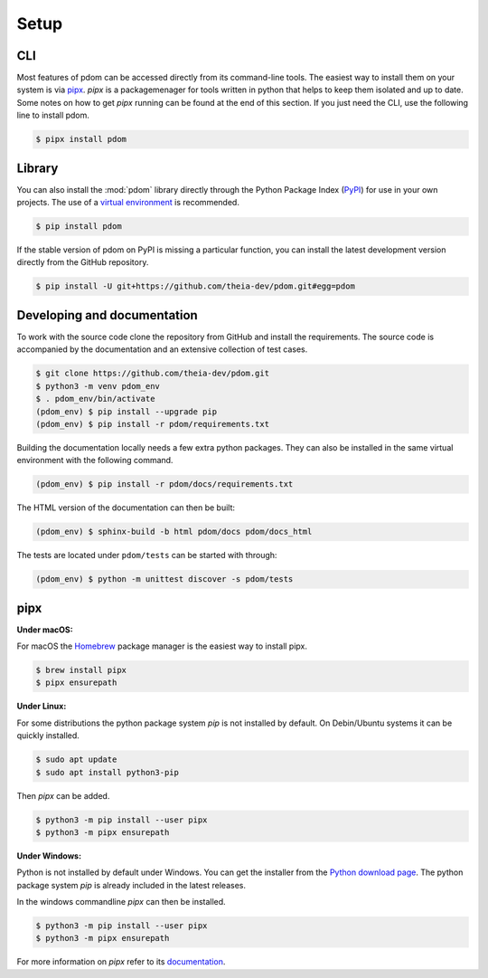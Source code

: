 Setup
-----

CLI
===

Most features of pdom can be accessed directly from its command-line tools.
The easiest way to install them on your system is via `pipx <https://pipxproject.github.io/pipx/>`_.
`pipx` is a packagemenager for tools written in python that helps to keep them isolated and up to date.
Some notes on how to get `pipx` running can be found at the end of this section.
If you just need the CLI, use the following line to install pdom.

.. code-block:: shell-session

   $ pipx install pdom



Library
=======

You can also install the :mod:`pdom` library directly through the Python Package Index (`PyPI <https://pypi.org>`_) for use in your own projects.
The use of a `virtual environment <https://docs.python.org/3/tutorial/venv.html>`_ is recommended.

.. code-block:: shell-session

   $ pip install pdom


If the stable version of pdom on PyPI is missing a particular function, you can install the latest development version directly from the GitHub repository.

.. code-block:: shell-session

    $ pip install -U git+https://github.com/theia-dev/pdom.git#egg=pdom


Developing and documentation 
============================

To work with the source code clone the repository from GitHub and install the requirements.
The source code is accompanied by the documentation and an extensive collection of test cases.

.. code-block:: shell-session

    $ git clone https://github.com/theia-dev/pdom.git
    $ python3 -m venv pdom_env
    $ . pdom_env/bin/activate
    (pdom_env) $ pip install --upgrade pip
    (pdom_env) $ pip install -r pdom/requirements.txt

Building the documentation locally needs a few extra python packages. 
They can also be installed in the same virtual environment with the following command.

.. code-block:: shell-session

    (pdom_env) $ pip install -r pdom/docs/requirements.txt

The HTML version of the documentation can then be built:

.. code-block:: shell-session

     (pdom_env) $ sphinx-build -b html pdom/docs pdom/docs_html

The tests are located under ``pdom/tests`` can be started with through:

.. code-block:: shell-session

      (pdom_env) $ python -m unittest discover -s pdom/tests


pipx
====

**Under macOS:**

For macOS the `Homebrew <https://brew.sh>`_ package manager is the easiest way to install pipx.

.. code-block:: shell-session

      $ brew install pipx
      $ pipx ensurepath

**Under Linux:**

For some distributions the python package system `pip` is not installed by default.
On Debin/Ubuntu systems it can be quickly installed.

.. code-block:: shell-session

      $ sudo apt update
      $ sudo apt install python3-pip

Then `pipx` can be added.

.. code-block:: shell-session

     $ python3 -m pip install --user pipx
     $ python3 -m pipx ensurepath

**Under Windows:**

Python is not installed by default under Windows.
You can get the installer from the `Python download page <https://www.python.org/downloads/>`_.
The python package system `pip` is already included in the latest releases.

In the windows commandline `pipx` can then be installed.

.. code-block:: shell-session

     $ python3 -m pip install --user pipx
     $ python3 -m pipx ensurepath

For more information on `pipx` refer to its `documentation <https://pipxproject.github.io/pipx/>`_.